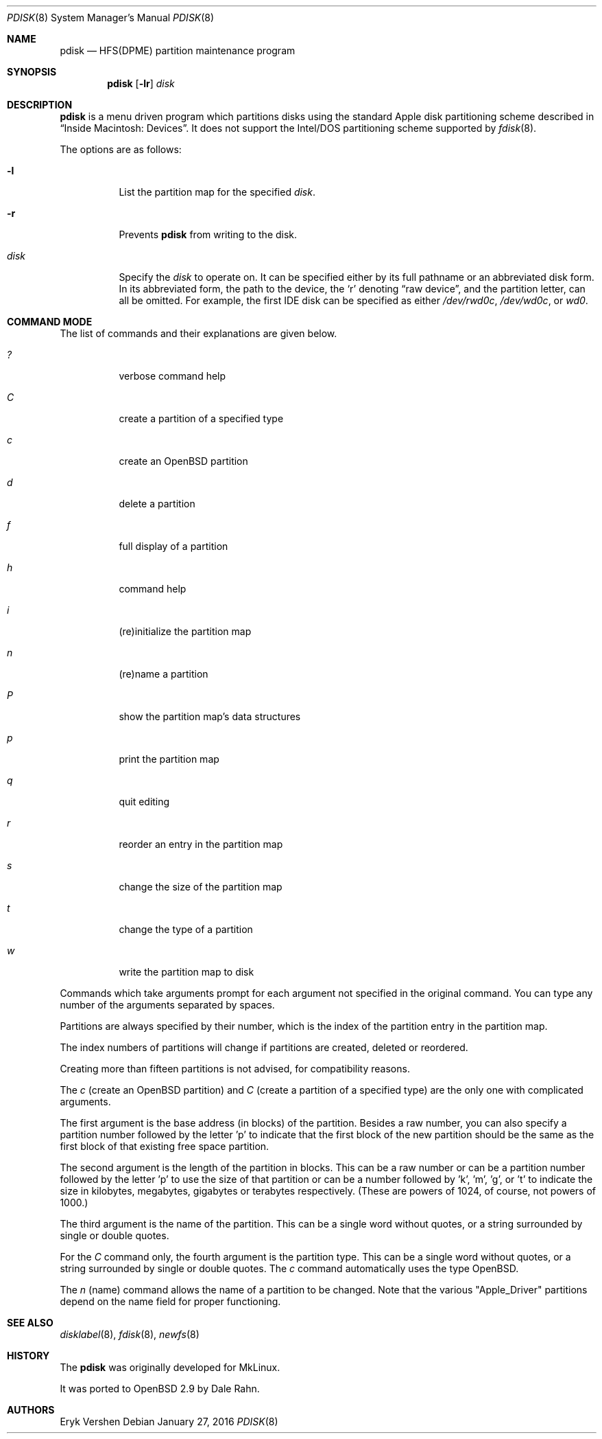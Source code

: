 .\"	$OpenBSD: pdisk.8,v 1.27 2016/01/27 20:11:00 krw Exp $
.\"
.\" Copyright 1996,1997,1998 by Apple Computer, Inc.
.\"              All Rights Reserved
.\"
.\" Permission to use, copy, modify, and distribute this software and
.\" its documentation for any purpose and without fee is hereby granted,
.\" provided that the above copyright notice appears in all copies and
.\" that both the copyright notice and this permission notice appear in
.\" supporting documentation.
.\"
.\" APPLE COMPUTER DISCLAIMS ALL WARRANTIES WITH REGARD TO THIS SOFTWARE
.\" INCLUDING ALL IMPLIED WARRANTIES OF MERCHANTABILITY AND FITNESS
.\" FOR A PARTICULAR PURPOSE.
.\"
.\" IN NO EVENT SHALL APPLE COMPUTER BE LIABLE FOR ANY SPECIAL, INDIRECT, OR
.\" CONSEQUENTIAL DAMAGES OR ANY DAMAGES WHATSOEVER RESULTING FROM
.\" LOSS OF USE, DATA OR PROFITS, WHETHER IN ACTION OF CONTRACT,
.\" NEGLIGENCE, OR OTHER TORTIOUS ACTION, ARISING OUT OF OR IN CONNECTION
.\" WITH THE USE OR PERFORMANCE OF THIS SOFTWARE.
.\"
.Dd $Mdocdate: January 27 2016 $
.Dt PDISK 8
.Os
.Sh NAME
.Nm pdisk
.Nd HFS(DPME) partition maintenance program
.Sh SYNOPSIS
.Nm pdisk
.Op Fl lr
.Ar disk
.Sh DESCRIPTION
.Nm
is a menu driven program which partitions disks using the standard Apple
disk partitioning scheme described in
.Dq Inside Macintosh: Devices .
It does not support the Intel/DOS partitioning scheme supported by
.Xr fdisk 8 .
.Pp
The options are as follows:
.Bl -tag -width Ds
.It Fl l
List the partition map for the specified
.Ar disk .
.It Fl r
Prevents
.Nm
from writing to the disk.
.It Ar disk
Specify the
.Ar disk
to operate on.
It can be specified either by its full pathname or an abbreviated disk form.
In its abbreviated form, the path to the device, the
.Sq r
denoting
.Dq raw device ,
and the partition letter, can all be omitted.
For example, the first IDE disk can be specified as either
.Pa /dev/rwd0c ,
.Pa /dev/wd0c ,
or
.Ar wd0 .
.El
.Sh COMMAND MODE
The list of commands and their explanations are given below.
.Bl -tag -width "update"
.It Em ?\&
verbose command help
.It Em C
create a partition of a specified type
.It Em c
create an
.Ox
partition
.It Em d
delete a partition
.It Em f
full display of a partition
.It Em h
command help
.It Em i
(re)initialize the partition map
.It Em n
(re)name a partition
.It Em P
show the partition map's data structures
.It Em p
print the partition map
.It Em q
quit editing
.It Em r
reorder an entry in the partition map
.It Em s
change the size of the partition map
.It Em t
change the type of a partition
.It Em w
write the partition map to disk
.El
.Pp
Commands which take arguments prompt for each argument not specified
in the original command.
You can type any number of the arguments separated by spaces.
.Pp
Partitions are always specified by their number,
which is the index of the partition entry in the partition map.
.Pp
The index numbers of partitions will change if partitions are created,
deleted or reordered.
.Pp
Creating more than fifteen partitions is not advised, for
compatibility reasons.
.Pp
The
.Em c
(create an OpenBSD partition) and
.Em C
(create a partition of a specified type)
are the only one with complicated arguments.
.Pp
The first argument is the base address (in blocks) of the partition.
Besides a raw number, you can also specify a partition number followed
by the letter 'p' to indicate that the first block of the new partition should
be the same as the first block of that existing free space partition.
.Pp
The second argument is the length of the partition in blocks.
This can be a raw number or can be a partition number followed by the
letter 'p' to use the size of that partition or can be a number followed
by 'k', 'm', 'g', or 't' to indicate the size in kilobytes, megabytes,
gigabytes or terabytes respectively.
(These are powers of 1024, of course, not powers of 1000.)
.Pp
The third argument is the name of the partition.
This can be a single word without quotes, or a string surrounded by
single or double quotes.
.Pp
For the
.Em C
command only, the fourth argument is the partition type.
This can be a single word without quotes, or a string surrounded by
single or double quotes.
The
.Em c
command automatically uses the type OpenBSD.
.Pp
The
.Em n
(name) command allows the name of a partition to be changed.
Note that the various "Apple_Driver" partitions depend
on the name field for proper functioning.
.Sh SEE ALSO
.Xr disklabel 8 ,
.Xr fdisk 8 ,
.Xr newfs 8
.Sh HISTORY
The
.Nm
was originally developed for MkLinux.
.Pp
It was ported to
.Ox
2.9 by Dale Rahn.
.Sh AUTHORS
.An Eryk Vershen
